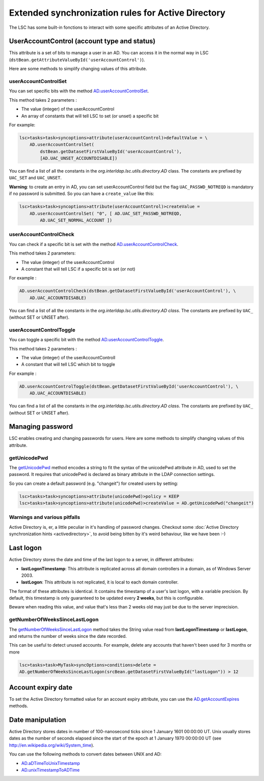 ***************************************************
Extended synchronization rules for Active Directory
***************************************************


The LSC has some built-in fonctions to interact with some specific attributes of an Active Directory.

UserAccountControl (account type and status)
============================================

This attribute is a set of bits to manage a user in an AD. You can access it in the normal way in LSC (``dstBean.getAttributeValueById('userAccountControl')``).

Here are some methods to simplify changing values of this attribute.

userAccountControlSet
---------------------

You can set specific bits with the method `AD.userAccountControlSet <https://lsc-project.org/javadoc/latest/org/lsc/utils/directory/AD.html#userAccountControlSet-int-java.lang.String:A->`__.

This method takes 2 parameters :

- The value (integer) of the userAccountControl
- An array of constants that will tell LSC to set (or unset) a specific bit

For example:

.. code-block:: js

    lsc>tasks>task>syncoptions>attribute(userAccountControl)>defaultValue = \
        AD.userAccountControlSet(
            dstBean.getDatasetFirstValueById('userAccountControl'),
            [AD.UAC_UNSET_ACCOUNTDISABLE])

You can find a list of all the constants in the *org.interldap.lsc.utils.directory.AD* class. The constants are prefixed by ``UAC_SET`` and ``UAC_UNSET``.

**Warning**: to create an entry in AD, you can set userAccountControl field but the flag ``UAC_PASSWD_NOTREQD`` is mandatory if no password is submitted. So you can have a ``create_value`` like this:

.. code-block:: js

    lsc>tasks>task>syncoptions>attribute(userAccountControl)>createValue =
        AD.userAccountControlSet( "0", [ AD.UAC_SET_PASSWD_NOTREQD,
            AD.UAC_SET_NORMAL_ACCOUNT ])

userAccountControlCheck
-----------------------

You can check if a specific bit is set with the method `AD.userAccountControlCheck <https://lsc-project.org/javadoc/latest/org/lsc/utils/directory/AD.html#userAccountControlCheck-int-java.lang.String->`__.

This method takes 2 parameters:

- The value (integer) of the userAccountControl
- A constant that will tell LSC if a specific bit is set (or not)

For example :

.. code-block:: js

    AD.userAccountControlCheck(dstBean.getDatasetFirstValueById('userAccountControl'), \
        AD.UAC_ACCOUNTDISABLE)

You can find a list of all the constants in the *org.interldap.lsc.utils.directory.AD class*. The constants are prefixed by ``UAC_`` (without SET or UNSET after).

userAccountControlToggle
------------------------

You can toggle a specific bit with the method `AD.userAccountControlToggle <https://lsc-project.org/javadoc/latest/org/lsc/utils/directory/AD.html#userAccountControlToggle-int-java.lang.String->`__.

This method takes 2 parameters :

- The value (integer) of the userAccountControll
- A constant that will tell LSC which bit to toggle

For example :

.. code-block:: js

    AD.userAccountControlToggle(dstBean.getDatasetFirstValueById('userAccountControl'), \
        AD.UAC_ACCOUNTDISABLE)

You can find a list of all the constants in the *org.interldap.lsc.utils.directory.AD class*. The constants are prefixed by ``UAC_`` (without SET or UNSET after).

Managing password
=================

LSC enables creating and changing passwords for users. Here are some methods to simplify changing values of this attribute.

getUnicodePwd
-------------

The `getUnicodePwd <https://lsc-project.org/javadoc/latest/org/lsc/utils/directory/AD.html#getUnicodePwd-java.lang.String->`__ method encodes a string to fit the syntax of the unicodePwd attribute in AD, used to set the password. It requires that unicodePwd is declared as binary attribute in the LDAP connection settings.

So you can create a default password (e.g. "changeit") for created users by setting:

.. code-block:: js

    lsc>tasks>task>syncoptions>attribute(unicodePwd)>policy = KEEP
    lsc>tasks>task>syncoptions>attribute(unicodePwd)>createValue = AD.getUnicodePwd("changeit")



Warnings and various pitfalls
-----------------------------

Active Directory is, er, a little peculiar in it's handling of password changes. Checkout some :doc:`Active Directory synchronization hints <activedirectory>`, to avoid being bitten by it's weird behaviour, like we have been :-)

Last logon
==========

Active Directory stores the date and time of the last logon to a server, in different attributes:

* **lastLogonTimestamp**: This attribute is replicated across all domain controllers in a domain, as of Windows Server 2003.
*  **lastLogon**: This attribute is not replicated, it is local to each domain controller.

The format of these attributes is identical. It contains the timestamp of a user's last logon, with a variable precision. By default, this timestamp is only guaranteed to be updated every **2 weeks**, but this is configurable.

Beware when reading this value, and value that's less than 2 weeks old may just be due to the server imprecision.

getNumberOfWeeksSinceLastLogon
------------------------------

The `getNumberOfWeeksSinceLastLogon <https://lsc-project.org/javadoc/latest/org/lsc/utils/directory/AD.html#getNumberOfWeeksSinceLastLogon-java.lang.String->`__ method takes the String value read from **lastLogonTimestamp** or **lastLogon**, and returns the number of weeks since the date recorded.

This can be useful to detect unused accounts. For example, delete any accounts that haven't been used for 3 months or more

.. code-block:: js

    lsc>tasks>task>MyTask>syncOptions>conditions>delete =
    AD.getNumberOfWeeksSinceLastLogon(srcBean.getDatasetFirstValueById("lastLogon")) > 12

Account expiry date
===================

To set the Active Directory formatted value for an account expiry attribute, you can use the `AD.getAccountExpires <https://lsc-project.org/javadoc/latest/org/lsc/utils/directory/AD.html#getAccountExpires-java.lang.String->`__ methods.

Date manipulation
=================

Active Directory stores dates in number of 100-nanosecond ticks since 1 January 1601 00:00:00 UT. Unix usually stores dates as the number of seconds elapsed since the start of the epoch at 1 January 1970 00:00:00 UT (see `http://en.wikipedia.org/wiki/System_time <http://en.wikipedia.org/wiki/System_time>`__).

You can use the following methods to convert dates between UNIX and AD:

* `AD.aDTimeToUnixTimestamp <https://lsc-project.org/javadoc/latest/org/lsc/utils/directory/AD.html#aDTimeToUnixTimestamp-java.lang.String->`__
* `AD.unixTimestampToADTime <https://lsc-project.org/javadoc/latest/org/lsc/utils/directory/AD.html#unixTimestampToADTime-java.lang.String->`__

